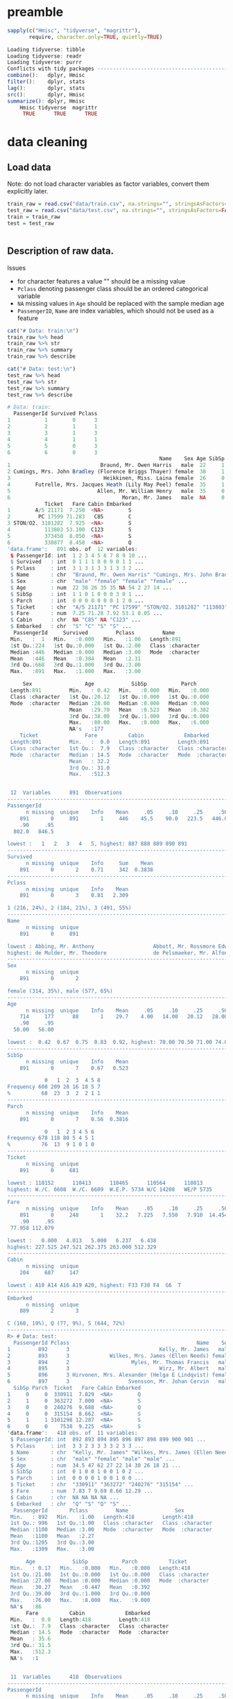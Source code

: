 * preamble
#+begin_src R :session :exports both :results output code
sapply(c("Hmisc", "tidyverse", "magrittr"),
       require, character.only=TRUE, quietly=TRUE)
#+end_src

#+RESULTS:
#+BEGIN_SRC R
Loading tidyverse: tibble
Loading tidyverse: readr
Loading tidyverse: purrr
Conflicts with tidy packages ---------------------------------------------------
combine():   dplyr, Hmisc
filter():    dplyr, stats
lag():       dplyr, stats
src():       dplyr, Hmisc
summarize(): dplyr, Hmisc
    Hmisc tidyverse  magrittr
     TRUE      TRUE      TRUE
#+END_SRC

* data cleaning
** Load data
Note: do not load character variables as factor variables,
convert them explicitly later.
#+begin_src R :session :exports both :results output code
train_raw = read.csv("data/train.csv", na.strings="", stringsAsFactors=FALSE)
test_raw = read.csv("data/test.csv", na.strings="", stringsAsFactors=FALSE)
train = train_raw
test = test_raw
#+end_src

#+RESULTS:
#+BEGIN_SRC R
#+END_SRC

** Description of raw data.

Issues
- for character features a value "" should be a missing value
- ~Pclass~ denoting passenger class should be an ordered categorical variable
- ~NA~ missing values in ~Age~ should be replaced with the sample median age
- ~PassengerID~, ~Name~ are index variables, which should not be used as a feature
#+begin_src R :session :exports both :results output code
cat("# Data: train:\n")
train_raw %>% head
train_raw %>% str
train_raw %>% summary
train_raw %>% describe

cat("# Data: test:\n")
test_raw %>% head
test_raw %>% str
test_raw %>% summary
test_raw %>% describe
#+end_src

#+RESULTS:
#+BEGIN_SRC R
# Data: train:
  PassengerId Survived Pclass
1           1        0      3
2           2        1      1
3           3        1      3
4           4        1      1
5           5        0      3
6           6        0      3
                                                 Name    Sex Age SibSp Parch
1                             Braund, Mr. Owen Harris   male  22     1     0
2 Cumings, Mrs. John Bradley (Florence Briggs Thayer) female  38     1     0
3                              Heikkinen, Miss. Laina female  26     0     0
4        Futrelle, Mrs. Jacques Heath (Lily May Peel) female  35     1     0
5                            Allen, Mr. William Henry   male  35     0     0
6                                    Moran, Mr. James   male  NA     0     0
            Ticket   Fare Cabin Embarked
1        A/5 21171  7.250  <NA>        S
2         PC 17599 71.283   C85        C
3 STON/O2. 3101282  7.925  <NA>        S
4           113803 53.100  C123        S
5           373450  8.050  <NA>        S
6           330877  8.458  <NA>        Q
'data.frame':	891 obs. of  12 variables:
 $ PassengerId: int  1 2 3 4 5 6 7 8 9 10 ...
 $ Survived   : int  0 1 1 1 0 0 0 0 1 1 ...
 $ Pclass     : int  3 1 3 1 3 3 1 3 3 2 ...
 $ Name       : chr  "Braund, Mr. Owen Harris" "Cumings, Mrs. John Bradley (Florence Briggs Thayer)" "Heikkinen, Miss. Laina" "Futrelle, Mrs. Jacques Heath (Lily May Peel)" ...
 $ Sex        : chr  "male" "female" "female" "female" ...
 $ Age        : num  22 38 26 35 35 NA 54 2 27 14 ...
 $ SibSp      : int  1 1 0 1 0 0 0 3 0 1 ...
 $ Parch      : int  0 0 0 0 0 0 0 1 2 0 ...
 $ Ticket     : chr  "A/5 21171" "PC 17599" "STON/O2. 3101282" "113803" ...
 $ Fare       : num  7.25 71.28 7.92 53.1 8.05 ...
 $ Cabin      : chr  NA "C85" NA "C123" ...
 $ Embarked   : chr  "S" "C" "S" "S" ...
  PassengerId     Survived         Pclass         Name
 Min.   :  1   Min.   :0.000   Min.   :1.00   Length:891
 1st Qu.:224   1st Qu.:0.000   1st Qu.:2.00   Class :character
 Median :446   Median :0.000   Median :3.00   Mode  :character
 Mean   :446   Mean   :0.384   Mean   :2.31
 3rd Qu.:668   3rd Qu.:1.000   3rd Qu.:3.00
 Max.   :891   Max.   :1.000   Max.   :3.00

     Sex                 Age            SibSp           Parch
 Length:891         Min.   : 0.42   Min.   :0.000   Min.   :0.000
 Class :character   1st Qu.:20.12   1st Qu.:0.000   1st Qu.:0.000
 Mode  :character   Median :28.00   Median :0.000   Median :0.000
                    Mean   :29.70   Mean   :0.523   Mean   :0.382
                    3rd Qu.:38.00   3rd Qu.:1.000   3rd Qu.:0.000
                    Max.   :80.00   Max.   :8.000   Max.   :6.000
                    NA's   :177
    Ticket               Fare          Cabin             Embarked
 Length:891         Min.   :  0.0   Length:891         Length:891
 Class :character   1st Qu.:  7.9   Class :character   Class :character
 Mode  :character   Median : 14.5   Mode  :character   Mode  :character
                    Mean   : 32.2
                    3rd Qu.: 31.0
                    Max.   :512.3


 12  Variables      891  Observations
--------------------------------------------------------------------------------
PassengerId
      n missing  unique    Info    Mean     .05     .10     .25     .50     .75
    891       0     891       1     446    45.5    90.0   223.5   446.0   668.5
    .90     .95
  802.0   846.5

lowest :   1   2   3   4   5, highest: 887 888 889 890 891
--------------------------------------------------------------------------------
Survived
      n missing  unique    Info     Sum    Mean
    891       0       2    0.71     342  0.3838
--------------------------------------------------------------------------------
Pclass
      n missing  unique    Info    Mean
    891       0       3    0.81   2.309

1 (216, 24%), 2 (184, 21%), 3 (491, 55%)
--------------------------------------------------------------------------------
Name
      n missing  unique
    891       0     891

lowest : Abbing, Mr. Anthony                   Abbott, Mr. Rossmore Edward           Abbott, Mrs. Stanton (Rosa Hunt)      Abelson, Mr. Samuel                   Abelson, Mrs. Samuel (Hannah Wizosky)
highest: de Mulder, Mr. Theodore               de Pelsmaeker, Mr. Alfons             del Carlo, Mr. Sebastiano             van Billiard, Mr. Austin Blyler       van Melkebeke, Mr. Philemon
--------------------------------------------------------------------------------
Sex
      n missing  unique
    891       0       2

female (314, 35%), male (577, 65%)
--------------------------------------------------------------------------------
Age
      n missing  unique    Info    Mean     .05     .10     .25     .50     .75
    714     177      88       1    29.7    4.00   14.00   20.12   28.00   38.00
    .90     .95
  50.00   56.00

lowest :  0.42  0.67  0.75  0.83  0.92, highest: 70.00 70.50 71.00 74.00 80.00
--------------------------------------------------------------------------------
SibSp
      n missing  unique    Info    Mean
    891       0       7    0.67   0.523

            0   1  2  3  4 5 8
Frequency 608 209 28 16 18 5 7
%          68  23  3  2  2 1 1
--------------------------------------------------------------------------------
Parch
      n missing  unique    Info    Mean
    891       0       7    0.56  0.3816

            0   1  2 3 4 5 6
Frequency 678 118 80 5 4 5 1
%          76  13  9 1 0 1 0
--------------------------------------------------------------------------------
Ticket
      n missing  unique
    891       0     681

lowest : 110152      110413      110465      110564      110813
highest: W./C. 6608  W./C. 6609  W.E.P. 5734 W/C 14208   WE/P 5735
--------------------------------------------------------------------------------
Fare
      n missing  unique    Info    Mean     .05     .10     .25     .50     .75
    891       0     248       1    32.2   7.225   7.550   7.910  14.454  31.000
    .90     .95
 77.958 112.079

lowest :   0.000   4.013   5.000   6.237   6.438
highest: 227.525 247.521 262.375 263.000 512.329
--------------------------------------------------------------------------------
Cabin
      n missing  unique
    204     687     147

lowest : A10 A14 A16 A19 A20, highest: F33 F38 F4  G6  T
--------------------------------------------------------------------------------
Embarked
      n missing  unique
    889       2       3

C (168, 19%), Q (77, 9%), S (644, 72%)
--------------------------------------------------------------------------------
R> # Data: test:
  PassengerId Pclass                                         Name    Sex  Age
1         892      3                             Kelly, Mr. James   male 34.5
2         893      3             Wilkes, Mrs. James (Ellen Needs) female 47.0
3         894      2                    Myles, Mr. Thomas Francis   male 62.0
4         895      3                             Wirz, Mr. Albert   male 27.0
5         896      3 Hirvonen, Mrs. Alexander (Helga E Lindqvist) female 22.0
6         897      3                   Svensson, Mr. Johan Cervin   male 14.0
  SibSp Parch  Ticket   Fare Cabin Embarked
1     0     0  330911  7.829  <NA>        Q
2     1     0  363272  7.000  <NA>        S
3     0     0  240276  9.688  <NA>        Q
4     0     0  315154  8.662  <NA>        S
5     1     1 3101298 12.287  <NA>        S
6     0     0    7538  9.225  <NA>        S
'data.frame':	418 obs. of  11 variables:
 $ PassengerId: int  892 893 894 895 896 897 898 899 900 901 ...
 $ Pclass     : int  3 3 2 3 3 3 3 2 3 3 ...
 $ Name       : chr  "Kelly, Mr. James" "Wilkes, Mrs. James (Ellen Needs)" "Myles, Mr. Thomas Francis" "Wirz, Mr. Albert" ...
 $ Sex        : chr  "male" "female" "male" "male" ...
 $ Age        : num  34.5 47 62 27 22 14 30 26 18 21 ...
 $ SibSp      : int  0 1 0 0 1 0 0 1 0 2 ...
 $ Parch      : int  0 0 0 0 1 0 0 1 0 0 ...
 $ Ticket     : chr  "330911" "363272" "240276" "315154" ...
 $ Fare       : num  7.83 7 9.69 8.66 12.29 ...
 $ Cabin      : chr  NA NA NA NA ...
 $ Embarked   : chr  "Q" "S" "Q" "S" ...
  PassengerId       Pclass         Name               Sex
 Min.   : 892   Min.   :1.00   Length:418         Length:418
 1st Qu.: 996   1st Qu.:1.00   Class :character   Class :character
 Median :1100   Median :3.00   Mode  :character   Mode  :character
 Mean   :1100   Mean   :2.27
 3rd Qu.:1205   3rd Qu.:3.00
 Max.   :1309   Max.   :3.00

      Age            SibSp           Parch          Ticket
 Min.   : 0.17   Min.   :0.000   Min.   :0.000   Length:418
 1st Qu.:21.00   1st Qu.:0.000   1st Qu.:0.000   Class :character
 Median :27.00   Median :0.000   Median :0.000   Mode  :character
 Mean   :30.27   Mean   :0.447   Mean   :0.392
 3rd Qu.:39.00   3rd Qu.:1.000   3rd Qu.:0.000
 Max.   :76.00   Max.   :8.000   Max.   :9.000
 NA's   :86
      Fare          Cabin             Embarked
 Min.   :  0.0   Length:418         Length:418
 1st Qu.:  7.9   Class :character   Class :character
 Median : 14.5   Mode  :character   Mode  :character
 Mean   : 35.6
 3rd Qu.: 31.5
 Max.   :512.3
 NA's   :1


 11  Variables      418  Observations
--------------------------------------------------------------------------------
PassengerId
      n missing  unique    Info    Mean     .05     .10     .25     .50     .75
    418       0     418       1    1100   912.9   933.7   996.2  1100.5  1204.8
    .90     .95
 1267.3  1288.2

lowest :  892  893  894  895  896, highest: 1305 1306 1307 1308 1309
--------------------------------------------------------------------------------
Pclass
      n missing  unique    Info    Mean
    418       0       3    0.83   2.266

1 (107, 26%), 2 (93, 22%), 3 (218, 52%)
--------------------------------------------------------------------------------
Name
      n missing  unique
    418       0     418

lowest : Abbott, Master. Eugene Joseph                 Abelseth, Miss. Karen Marie                   Abelseth, Mr. Olaus Jorgensen                 Abrahamsson, Mr. Abraham August Johannes      Abrahim, Mrs. Joseph (Sophie Halaut Easu)
highest: de Brito, Mr. Jose Joaquim                    de Messemaeker, Mr. Guillaume Joseph          del Carlo, Mrs. Sebastiano (Argenia Genovesi) van Billiard, Master. James William           van Billiard, Master. Walter John
--------------------------------------------------------------------------------
Sex
      n missing  unique
    418       0       2

female (152, 36%), male (266, 64%)
--------------------------------------------------------------------------------
Age
      n missing  unique    Info    Mean     .05     .10     .25     .50     .75
    332      86      79       1   30.27     8.0    16.1    21.0    27.0    39.0
    .90     .95
   50.0    57.0

lowest :  0.17  0.33  0.75  0.83  0.92, highest: 62.00 63.00 64.00 67.00 76.00
--------------------------------------------------------------------------------
SibSp
      n missing  unique    Info    Mean
    418       0       7    0.67  0.4474

            0   1  2 3 4 5 8
Frequency 283 110 14 4 4 1 2
%          68  26  3 1 1 0 0
--------------------------------------------------------------------------------
Parch
      n missing  unique    Info    Mean
    418       0       8    0.53  0.3923

            0  1  2 3 4 5 6 9
Frequency 324 52 33 3 2 1 1 2
%          78 12  8 1 0 0 0 0
--------------------------------------------------------------------------------
Ticket
      n missing  unique
    418       0     363

lowest : 110469      110489      110813      111163      112051
highest: W./C. 14260 W./C. 14266 W./C. 6607  W./C. 6608  W.E.P. 5734
--------------------------------------------------------------------------------
Fare
      n missing  unique    Info    Mean     .05     .10     .25     .50     .75
    417       1     169       1   35.63   7.229   7.642   7.896  14.454  31.500
    .90     .95
 79.200 151.550

lowest :   0.000   3.171   6.438   6.496   6.950
highest: 227.525 247.521 262.375 263.000 512.329
--------------------------------------------------------------------------------
Cabin
      n missing  unique
     91     327      76

lowest : A11   A18   A21   A29   A34  , highest: F G63 F2    F33   F4    G6
--------------------------------------------------------------------------------
Embarked
      n missing  unique
    418       0       3

C (102, 24%), Q (46, 11%), S (270, 65%)
--------------------------------------------------------------------------------
#+END_SRC

** cleaning procedures
Convert factors:
- passenger class "Pclass" to ordered categorical factors
- "Sex" to non-ordered factors
- "Embarked" to non-ordered factors
# ISSUE: how does converting factor from character affect results?
# ISSUE: how does non-ordered factors vs. ordered factors affect results?
#+begin_src R :session :exports both :results output code
train = train %>%
    mutate(Sex=factor(Sex),
           Embarked=factor(Embarked),
           Pclass=factor(Pclass, levels=c(3,2,1), ordered=TRUE))
test = test %>%
    mutate(Sex=factor(Sex),
           Embarked=factor(Embarked),
           Pclass=factor(Pclass, levels=c(3,2,1), ordered=TRUE))
train %>% select(Sex, Embarked, Pclass) %>% str
test %>% select(Sex, Embarked, Pclass) %>% str
#+end_src

#+RESULTS:
#+BEGIN_SRC R
 R> + + + R> 'data.frame':	891 obs. of  3 variables:
 $ Sex     : Factor w/ 2 levels "female","male": 2 1 1 1 2 2 2 2 1 1 ...
 $ Embarked: Factor w/ 3 levels "C","Q","S": 3 1 3 3 3 2 3 3 3 1 ...
 $ Pclass  : Ord.factor w/ 3 levels "3"<"2"<"1": 1 3 1 3 1 1 3 1 1 2 ...
'data.frame':	418 obs. of  3 variables:
 $ Sex     : Factor w/ 2 levels "female","male": 2 1 2 2 1 2 1 2 1 2 ...
 $ Embarked: Factor w/ 3 levels "C","Q","S": 2 3 2 3 3 3 2 3 1 3 ...
 $ Pclass  : Ord.factor w/ 3 levels "3"<"2"<"1": 1 1 2 1 1 1 1 2 1 1 ...
#+END_SRC

Missing values: ~Age~, replace with median
#+begin_src R :session :exports both :results output code
train = train %>%
    mutate(Age=ifelse(is.na(Age), median(Age, na.rm=TRUE), Age))
test = test %>%
    mutate(Age=ifelse(is.na(Age), median(Age, na.rm=TRUE), Age))
#+end_src

#+RESULTS:
#+BEGIN_SRC R
#+END_SRC

Missing values: deselect missing values
#+begin_src R :session :exports both :results output code
train = train %>%
    filter(!is.na(Embarked), !is.na(Fare))
test = test %>%
    filter(!is.na(Embarked), !is.na(Fare))
#+end_src

#+RESULTS:
#+BEGIN_SRC R
#+END_SRC

** describe cleaned data
#+begin_src R :session :exports both :results output code
train %>% sapply(function(x) sum(is.na(x)))
test %>% sapply(function(x) sum(is.na(x)))
#+end_src

#+RESULTS:
#+BEGIN_SRC R
PassengerId    Survived      Pclass        Name         Sex         Age
          0           0           0           0           0           0
      SibSp       Parch      Ticket        Fare       Cabin    Embarked
          0           0           0           0         687           0
PassengerId      Pclass        Name         Sex         Age       SibSp
          0           0           0           0           0           0
      Parch      Ticket        Fare       Cabin    Embarked
          0           0           0         326           0
#+END_SRC


* logit model
Response:
- Survived
Features to consider:
- Pclass
- Sex
- Age
- SibSp
- Parch
- Fare
- Embarked
#+begin_src R :session :exports both :results output code
formula = "Survived ~ %s" %>%
    sprintf(paste(c("Pclass", "Sex", "Age", "SibSp",
                    "Parch", "Fare", "Embarked"),
           collapse = " + ")) %>%
    as.formula
model = glm(formula=formula, family=binomial(link="logit"), data=train)
#+end_src

#+RESULTS:
#+BEGIN_SRC R
#+END_SRC

Model Summary
#+begin_src R :session :exports both :results output code
summary(model)
#+end_src

#+RESULTS:
#+BEGIN_SRC R

Call:
glm(formula = formula, family = binomial(link = "logit"), data = train)

Deviance Residuals:
   Min      1Q  Median      3Q     Max
-2.617  -0.609  -0.419   0.613   2.453

Coefficients:
            Estimate Std. Error z value Pr(>|z|)
(Intercept)  3.04382    0.37976    8.02  1.1e-15
Pclass.L     1.51611    0.21048    7.20  5.9e-13
Pclass.Q    -0.13076    0.18236   -0.72   0.4734
Sexmale     -2.71031    0.20122  -13.47  < 2e-16
Age         -0.03875    0.00787   -4.92  8.6e-07
SibSp       -0.32050    0.10906   -2.94   0.0033
Parch       -0.09131    0.11885   -0.77   0.4423
Fare         0.00230    0.00246    0.94   0.3494
EmbarkedQ   -0.05773    0.38106   -0.15   0.8796
EmbarkedS   -0.44014    0.23953   -1.84   0.0661

(Dispersion parameter for binomial family taken to be 1)

    Null deviance: 1182.82  on 888  degrees of freedom
Residual deviance:  784.42  on 879  degrees of freedom
AIC: 804.4

Number of Fisher Scoring iterations: 5
#+END_SRC

ANOVA

A large p-value here indicates that the model without the variable explains
more or less the same amount of variation.
#+begin_src R :session :exports both :results output code
anova(model, test="Chisq")
#+end_src

#+RESULTS:
#+BEGIN_SRC R
Analysis of Deviance Table

Model: binomial, link: logit

Response: Survived

Terms added sequentially (first to last)


         Df Deviance Resid. Df Resid. Dev Pr(>Chi)
NULL                       888       1183
Pclass    2    101.6       886       1081  < 2e-16
Sex       1    254.7       885        827  < 2e-16
Age       1     21.6       884        805  3.4e-06
SibSp     1     14.2       883        791  0.00016
Parch     1      0.4       882        790  0.50983
Fare      1      1.7       881        789  0.19663
Embarked  2      4.2       879        784  0.12499
#+END_SRC


* prediction
Training Predictions:
#+begin_src R :session :exports both :results output code
train_pred = predict(model, type="response")
test_pred = predict(model, newdata=test, type="response")
train_pred = ifelse(train_pred > 0.5, 1L, 0L)
test_pred = ifelse(test_pred > 0.5, 1L, 0L)

train_score = sum(train_pred == train$Survived)/length(train_pred)
cat(sprintf("training score: %s\n", train_score))
#+end_src

#+RESULTS:
#+BEGIN_SRC R
R> R> R> R> R> training score: 0.805399325084364
#+END_SRC

# TODO: cross validation

* references
- http://datascienceplus.com/perform-logistic-regression-in-r/
- https://gist.github.com/raleighlinda/4708052
- http://rstudio-pubs-static.s3.amazonaws.com/16118_cb674d1430404916891d2bbb0cd40882.html
